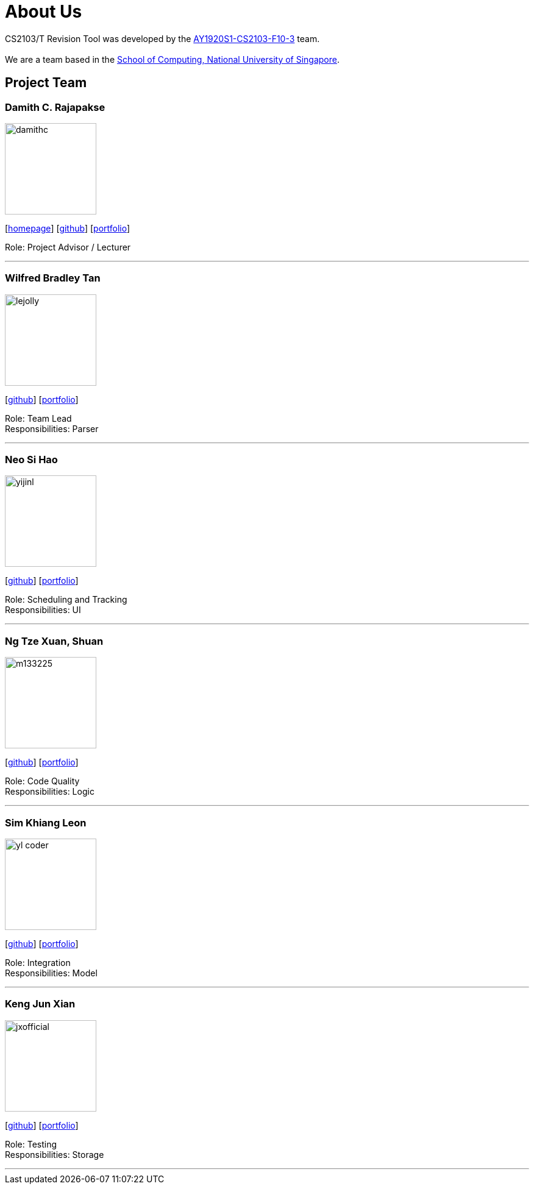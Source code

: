 = About Us
:site-section: AboutUs
:relfileprefix: team/
:imagesDir: images
:stylesDir: stylesheets

CS2103/T Revision Tool was developed by the https://AY1920S1-CS2103-F10-3.github.io/docs/Team.html[AY1920S1-CS2103-F10-3] team. +
{empty} +
We are a team based in the http://www.comp.nus.edu.sg[School of Computing, National University of Singapore].

== Project Team

===  Damith C. Rajapakse
image::damithc.jpg[width="150", align="left"]
{empty}[http://www.comp.nus.edu.sg/~damithch[homepage]] [https://github.com/damithc[github]] [<<johndoe#, portfolio>>]

Role: Project Advisor / Lecturer

'''

=== Wilfred Bradley Tan
image::lejolly.jpg[width="150", align="left"]
{empty}[http://github.com/wilfredbtan[github]] [<<johndoe#, portfolio>>]

Role: Team Lead +
Responsibilities: Parser

'''

=== Neo Si Hao
image::yijinl.jpg[width="150", align="left"]
{empty}[http://github.com/neoshh[github]] [<<johndoe#, portfolio>>]

Role: Scheduling and Tracking +
Responsibilities: UI

'''

=== Ng Tze Xuan, Shuan
image::m133225.jpg[width="150", align="left"]
{empty}[http://github.com/ShaunNgTX[github]] [<<johndoe#, portfolio>>]

Role: Code Quality +
Responsibilities: Logic

'''

=== Sim Khiang Leon
image::yl_coder.jpg[width="150", align="left"]
{empty}[http://github.com/khiangleon[github]] [<<johndoe#, portfolio>>]

Role: Integration +
Responsibilities: Model

'''

=== Keng Jun Xian
image::jxofficial.png[width="150", align="left"]
{empty}[http://github.com/jxofficial[github]] [<<johndoe#, portfolio>>]

Role: Testing +
Responsibilities: Storage

'''